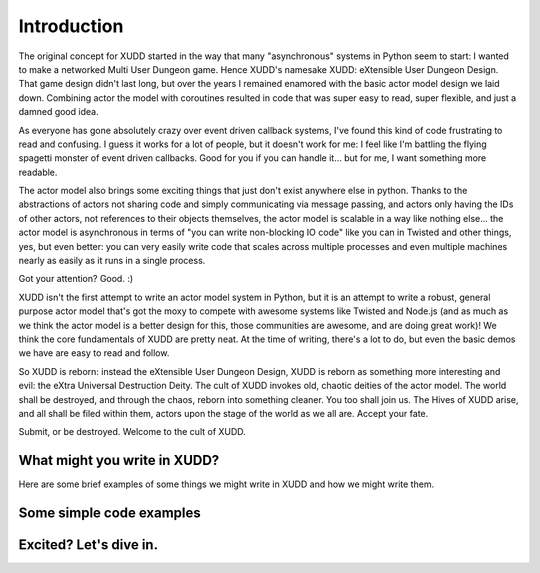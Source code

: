 ============
Introduction
============

.. todo:: remove the first-person'yness from this.

The original concept for XUDD started in the way that many
"asynchronous" systems in Python seem to start: I wanted to make a
networked Multi User Dungeon game.  Hence XUDD's namesake XUDD:
eXtensible User Dungeon Design.  That game design didn't last long,
but over the years I remained enamored with the basic actor model
design we laid down.  Combining actor the model with coroutines
resulted in code that was super easy to read, super flexible, and just
a damned good idea.

As everyone has gone absolutely crazy over event driven callback
systems, I've found this kind of code frustrating to read and
confusing.  I guess it works for a lot of people, but it doesn't work
for me: I feel like I'm battling the flying spagetti monster of event
driven callbacks.  Good for you if you can handle it... but for me, I
want something more readable.

The actor model also brings some exciting things that just don't exist
anywhere else in python.  Thanks to the abstractions of actors not
sharing code and simply communicating via message passing, and actors
only having the IDs of other actors, not references to their objects
themselves, the actor model is scalable in a way like nothing
else... the actor model is asynchronous in terms of "you can write
non-blocking IO code" like you can in Twisted and other things, yes,
but even better: you can very easily write code that scales across
multiple processes and even multiple machines nearly as easily as it
runs in a single process.

Got your attention?  Good. :)

XUDD isn't the first attempt to write an actor model system in Python,
but it is an attempt to write a robust, general purpose actor model
that's got the moxy to compete with awesome systems like Twisted and
Node.js (and as much as we think the actor model is a better design
for this, those communities are awesome, and are doing great work)!
We think the core fundamentals of XUDD are pretty neat.  At the time
of writing, there's a lot to do, but even the basic demos we have are
easy to read and follow.

So XUDD is reborn: instead the eXtensible User Dungeon Design, XUDD is
reborn as something more interesting and evil: the eXtra Universal
Destruction Deity.  The cult of XUDD invokes old, chaotic deities of
the actor model.  The world shall be destroyed, and through the chaos,
reborn into something cleaner.  You too shall join us.  The Hives of
XUDD arise, and all shall be filed within them, actors upon the stage
of the world as we all are.  Accept your fate.

Submit, or be destroyed.  Welcome to the cult of XUDD.


What might you write in XUDD?
=============================

Here are some brief examples of some things we might write in XUDD and
how we might write them.

.. todo:: web applications
.. todo:: mmorpg
.. todo:: distributed data crunching
.. todo:: pump.io type system


Some simple code examples
=========================


Excited?  Let's dive in.
========================

